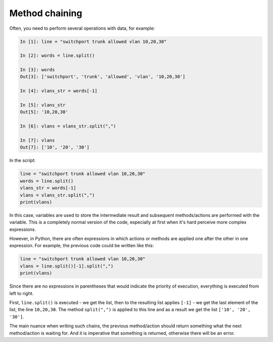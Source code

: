 Method chaining
===============

Often, you need to perform several operations with data, for example:

.. code:: python

    In [1]: line = "switchport trunk allowed vlan 10,20,30"

    In [2]: words = line.split()

    In [3]: words
    Out[3]: ['switchport', 'trunk', 'allowed', 'vlan', '10,20,30']

    In [4]: vlans_str = words[-1]

    In [5]: vlans_str
    Out[5]: '10,20,30'

    In [6]: vlans = vlans_str.split(",")

    In [7]: vlans
    Out[7]: ['10', '20', '30']

In the script:

.. code:: python

    line = "switchport trunk allowed vlan 10,20,30"
    words = line.split()
    vlans_str = words[-1]
    vlans = vlans_str.split(",")
    print(vlans)

In this case, variables are used to store the intermediate result
and subsequent methods/actions are performed with the variable.
This is a completely normal version of the code, especially at first when it's hard
perceive more complex expressions.

However, in Python, there are often expressions in which actions or methods
are applied one after the other in one expression.
For example, the previous code could be written like this:

.. code:: python

    line = "switchport trunk allowed vlan 10,20,30"
    vlans = line.split()[-1].split(",")
    print(vlans)

Since there are no expressions in parentheses that would indicate the priority of execution,
everything is executed from left to right.


First, ``line.split()`` is executed - we get the list, then to the resulting list
applies ``[-1]`` - we get the last element of the list, the line ``10,20,30``.
The method ``split(",")`` is applied to this line and as a result we get the list ``['10', '20', '30']``.


The main nuance when writing such chains, the previous method/action should return something
what the next method/action is waiting for.
And it is imperative that something is returned, otherwise there will be an error.
